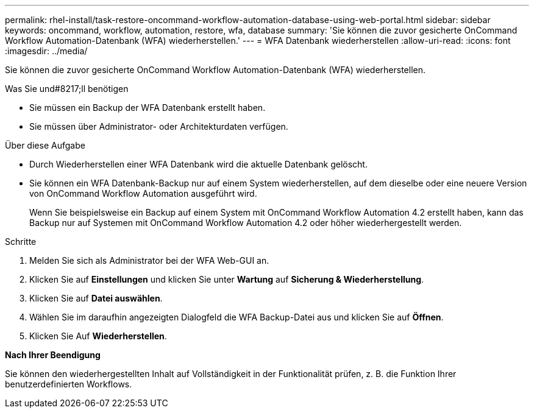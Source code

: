 ---
permalink: rhel-install/task-restore-oncommand-workflow-automation-database-using-web-portal.html 
sidebar: sidebar 
keywords: oncommand, workflow, automation, restore, wfa, database 
summary: 'Sie können die zuvor gesicherte OnCommand Workflow Automation-Datenbank (WFA) wiederherstellen.' 
---
= WFA Datenbank wiederherstellen
:allow-uri-read: 
:icons: font
:imagesdir: ../media/


[role="lead"]
Sie können die zuvor gesicherte OnCommand Workflow Automation-Datenbank (WFA) wiederherstellen.

.Was Sie und#8217;ll benötigen
* Sie müssen ein Backup der WFA Datenbank erstellt haben.
* Sie müssen über Administrator- oder Architekturdaten verfügen.


.Über diese Aufgabe
* Durch Wiederherstellen einer WFA Datenbank wird die aktuelle Datenbank gelöscht.
* Sie können ein WFA Datenbank-Backup nur auf einem System wiederherstellen, auf dem dieselbe oder eine neuere Version von OnCommand Workflow Automation ausgeführt wird.
+
Wenn Sie beispielsweise ein Backup auf einem System mit OnCommand Workflow Automation 4.2 erstellt haben, kann das Backup nur auf Systemen mit OnCommand Workflow Automation 4.2 oder höher wiederhergestellt werden.



.Schritte
. Melden Sie sich als Administrator bei der WFA Web-GUI an.
. Klicken Sie auf *Einstellungen* und klicken Sie unter *Wartung* auf *Sicherung & Wiederherstellung*.
. Klicken Sie auf *Datei auswählen*.
. Wählen Sie im daraufhin angezeigten Dialogfeld die WFA Backup-Datei aus und klicken Sie auf *Öffnen*.
. Klicken Sie Auf *Wiederherstellen*.


*Nach Ihrer Beendigung*

Sie können den wiederhergestellten Inhalt auf Vollständigkeit in der Funktionalität prüfen, z. B. die Funktion Ihrer benutzerdefinierten Workflows.
